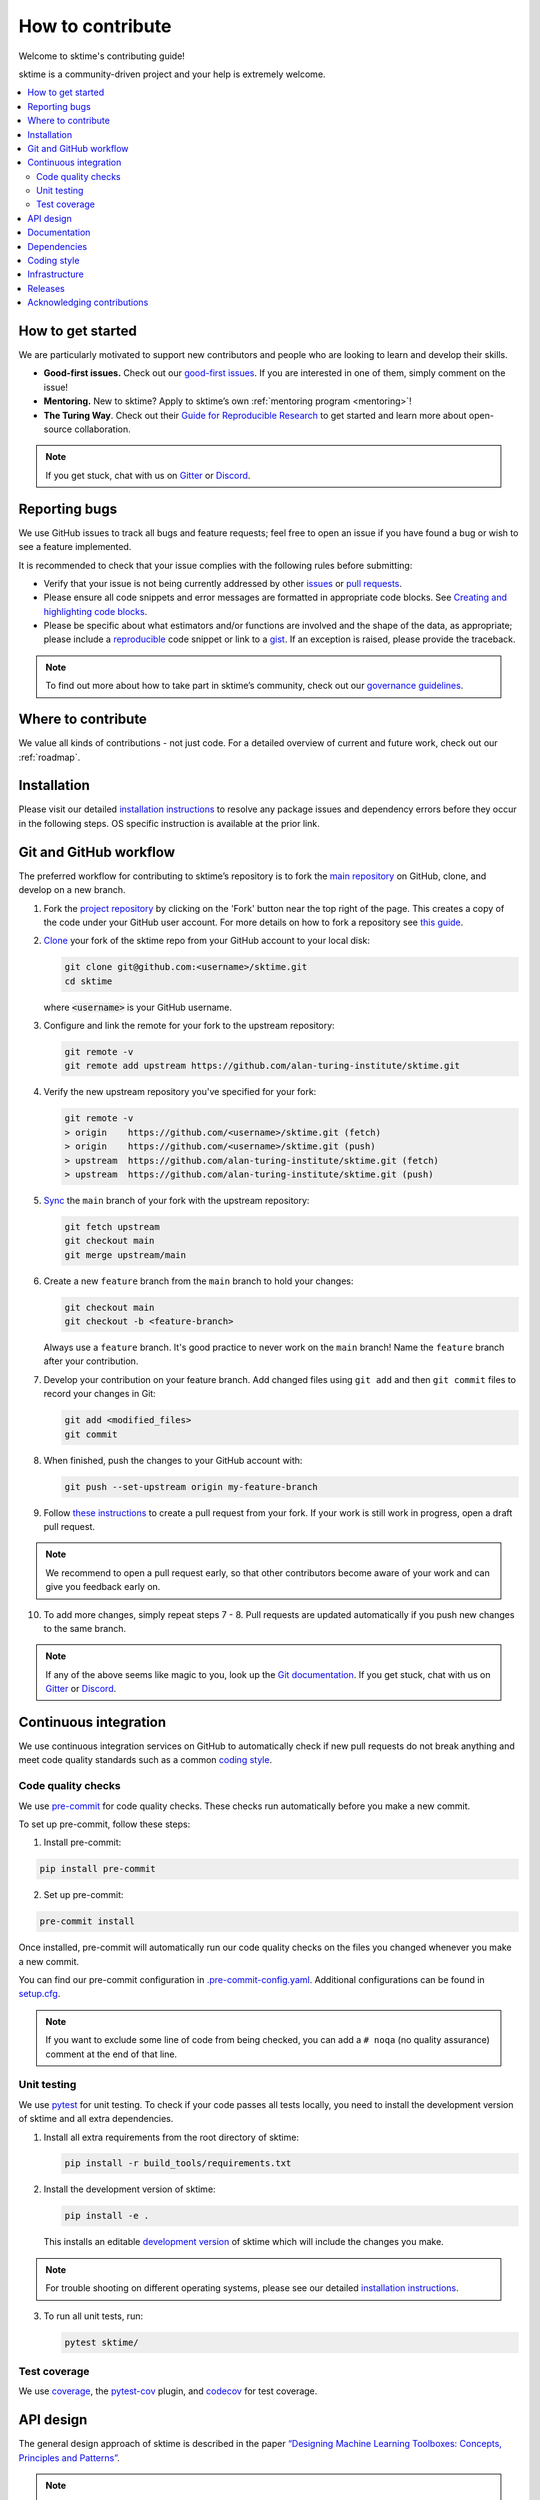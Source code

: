 .. _contributing:

=================
How to contribute
=================

Welcome to sktime's contributing guide!

sktime is a community-driven project and your help is extremely welcome.

.. contents::
   :local:

How to get started
------------------

We are particularly motivated to support new contributors
and people who are looking to learn and develop their skills.

-  **Good-first issues.** Check out our `good-first
   issues <https://github.com/alan-turing-institute/sktime/issues?q=is%3Aopen+is%3Aissue+label%3A%22good+first+issue%22>`_.
   If you are interested in one of them, simply comment on the issue!
-  **Mentoring.** New to sktime? Apply to sktime’s own
   :ref:`mentoring program <mentoring>`!
-  **The Turing Way**. Check out their
   `Guide for Reproducible
   Research <https://the-turing-way.netlify.app/reproducible-research/reproducible-research.html>`_ to get started and learn more about open-source collaboration.

.. _discord: https://discord.com/invite/gqSab2K
.. _gitter: https://gitter.im/sktime/community

.. note::

   If you get stuck, chat with us on `Gitter`_ or `Discord`_.

Reporting bugs
--------------

We use GitHub issues to track all bugs and feature requests; feel free
to open an issue if you have found a bug or wish to see a feature
implemented.

It is recommended to check that your issue complies with the following
rules before submitting:

-  Verify that your issue is not being currently addressed by other
   `issues <https://github.com/alan-turing-institute/sktime/issues>`__
   or `pull
   requests <https://github.com/alan-turing-institute/sktime/pulls>`__.
-  Please ensure all code snippets and error messages are formatted in
   appropriate code blocks. See `Creating and highlighting code
   blocks <https://help.github.com/articles/creating-and-highlighting-code-blocks>`__.
-  Please be specific about what estimators and/or functions are
   involved and the shape of the data, as appropriate; please include a
   `reproducible <https://stackoverflow.com/help/mcve>`__ code snippet
   or link to a `gist <https://gist.github.com>`__. If an exception is
   raised, please provide the traceback.

.. note::

   To find out more about how to take part in sktime’s community, check out our `governance
   guidelines <https://www.sktime.org/en/latest/governance.html>`__.

Where to contribute
-------------------

We value all kinds of contributions - not just code.
For a detailed overview of current and future work, check out our :ref:`roadmap`.

Installation
------------

Please visit our detailed `installation
instructions <https://www.sktime.org/en/latest/installation.html>`__ to
resolve any package issues and dependency errors before they occur in
the following steps. OS specific instruction is available at the prior
link.

Git and GitHub workflow
-----------------------

The preferred workflow for contributing to sktime’s repository is to
fork the `main
repository <https://github.com/alan-turing-institute/sktime/>`__ on
GitHub, clone, and develop on a new branch.

1.  Fork the `project
    repository <https://github.com/alan-turing-institute/sktime>`__ by
    clicking on the 'Fork' button near the top right of the page. This
    creates a copy of the code under your GitHub user account. For more
    details on how to fork a repository see `this
    guide <https://help.github.com/articles/fork-a-repo/>`__.

2.  `Clone <https://docs.github.com/en/github/creating-cloning-and-archiving-repositories/cloning-a-repository>`__
    your fork of the sktime repo from your GitHub account to your local
    disk:

    .. code:: bash

       git clone git@github.com:<username>/sktime.git
       cd sktime

    where :code:`<username>` is your GitHub username.

3.  Configure and link the remote for your fork to the upstream
    repository:

    .. code:: bash

       git remote -v
       git remote add upstream https://github.com/alan-turing-institute/sktime.git

4.  Verify the new upstream repository you've specified for your fork:

    .. code:: bash

       git remote -v
       > origin    https://github.com/<username>/sktime.git (fetch)
       > origin    https://github.com/<username>/sktime.git (push)
       > upstream  https://github.com/alan-turing-institute/sktime.git (fetch)
       > upstream  https://github.com/alan-turing-institute/sktime.git (push)

5.  `Sync <https://docs.github.com/en/github/collaborating-with-issues-and-pull-requests/syncing-a-fork>`_
    the ``main`` branch of your fork with the upstream repository:

    .. code:: bash

       git fetch upstream
       git checkout main
       git merge upstream/main

6.  Create a new ``feature`` branch from the ``main`` branch to hold
    your changes:

    .. code:: bash

       git checkout main
       git checkout -b <feature-branch>

    Always use a ``feature`` branch. It's good practice to never work on
    the ``main`` branch! Name the ``feature`` branch after your
    contribution.

7.  Develop your contribution on your feature branch. Add changed files
    using ``git add`` and then ``git commit`` files to record your
    changes in Git:

    .. code:: bash

       git add <modified_files>
       git commit

8.  When finished, push the changes to your GitHub account with:

    .. code:: bash

       git push --set-upstream origin my-feature-branch

9.  Follow `these
    instructions <https://help.github.com/articles/creating-a-pull-request-from-a-fork>`__
    to create a pull request from your fork. If your work is still work
    in progress, open a draft pull request.

.. note::

    We recommend to open a pull request early, so that other contributors become aware of
    your work and can give you feedback early on.

10. To add more changes, simply repeat steps 7 - 8. Pull requests are
    updated automatically if you push new changes to the same branch.

.. note::

   If any of the above seems like magic to you, look up the `Git documentation <https://git scm.com/documentation>`_.
   If you get stuck, chat with us on `Gitter`_ or `Discord`_.

.. _ci::

Continuous integration
----------------------

We use continuous integration services on GitHub to automatically check
if new pull requests do not break anything and meet code quality
standards such as a common `coding style <#Coding-style>`__.

Code quality checks
~~~~~~~~~~~~~~~~~~~

.. _precommit: https://pre-commit.com

We use `pre-commit <precommit>`_ for code quality checks.
These checks run automatically before you make a new commit.

To set up pre-commit, follow these steps:

1. Install pre-commit:

.. code:: bash

   pip install pre-commit

2. Set up pre-commit:

.. code:: bash

   pre-commit install

Once installed, pre-commit will automatically run our code quality
checks on the files you changed whenever you make a new commit.

You can find our pre-commit configuration in
`.pre-commit-config.yaml <https://github.com/alan-turing-institute/sktime/blob/main/.pre-commit-config.yaml>`_.
Additional configurations can be found in
`setup.cfg <https://github.com/alan-turing-institute/sktime/blob/main/setup.cfg>`_.

.. note::
   If you want to exclude some line of code from being checked, you can add a ``# noqa`` (no quality assurance) comment at the end of that line.

Unit testing
~~~~~~~~~~~~

We use `pytest <https://docs.pytest.org/en/latest/>`__ for unit testing.
To check if your code passes all tests locally, you need to install the
development version of sktime and all extra dependencies.

1. Install all extra requirements from the root directory of sktime:

   .. code:: bash

      pip install -r build_tools/requirements.txt

2. Install the development version of sktime:

   .. code:: bash

      pip install -e .

   This installs an editable `development
   version <https://pip.pypa.io/en/stable/reference/pip_install/#editable-installs>`__
   of sktime which will include the changes you make.

.. note::

   For trouble shooting on different operating systems, please see our detailed
   `installation instructions <https://www.sktime.org/en/latest/installation.html>`__.

3. To run all unit tests, run:

   .. code:: bash

      pytest sktime/

Test coverage
~~~~~~~~~~~~~

.. _codecov: https://codecov.io
.. _coverage: https://coverage.readthedocs.io/
.. _pytestcov: https://github.com/pytest-dev/pytest-cov

We use `coverage`_, the `pytest-cov <pytestcov>`_ plugin, and `codecov`_ for test coverage.

API design
----------

The general design approach of sktime is described in the
paper `“Designing Machine Learning Toolboxes: Concepts, Principles and
Patterns” <https://arxiv.org/abs/2101.04938>`__.

.. note::

   This is a first draft of the paper.
   Feedback and improvement suggestions are very welcome!

Documentation
-------------

.. _sphinx: https://www.sphinx-doc.org/
.. _readthedocs: https://readthedocs.org/projects/sktime/

We use `sphinx`_ to build our documentation and `readthedocs`_ to host it.
You can find our latest documentation `here <https://www.sktime.org/en/latest/>`_.

The source files can be found
in `docs/source/ <https://github.com/alan-turing-institute/sktime/tree/main/docs/source>`_.
The main configuration file for sphinx is
`conf.py <https://github.com/alan-turing-institute/sktime/blob/main/docs/source/conf.py>`__
and the main page is
`index.rst <https://github.com/alan-turing-institute/sktime/blob/main/docs/source/index.rst>`__.
To add new pages, you need to add a new ``.rst`` file and include it in
the ``index.rst`` file.

To build the documentation locally, you need to install a few extra
dependencies listed in
`docs/requirements.txt <https://github.com/alan-turing-institute/sktime/blob/main/docs/requirements.txt>`__.

1. To install extra requirements from the root directory, run:

   .. code:: bash

      pip install -r docs/requirements.txt

2. To build the website locally, run:

   .. code:: bash

      make docs

You can find the generated files in the ``sktime/docs/_build/`` folder.
To view the website, open ``sktime/docs/_build/html/index.html`` with
your preferred web browser.

Dependencies
------------

We try to keep the number of core dependencies to a minimum and rely on
other packages as soft dependencies when feasible.

.. note::

   A soft dependency is a dependency that is only required to import
   certain modules, but not necessary to use most functionality. A soft
   dependency is not installed automatically when the package is
   installed. Instead, users need to install it manually if they want to
   use a module that requires a soft dependency.

If you add a new dependency or change the version of an existing one,
you need to update the following files:

-  `sktime/setup.py <https://github.com/alan-turing-institute/sktime/blob/main/setup.py>`__
   for package installation and minimum version requirements,
-  `build_tools/requirements.txt <https://github.com/alan-turing-institute/sktime/blob/main/build_tools/requirements.txt>`__
   for continuous integration and distribution,
-  `docs/requirements.txt <https://github.com/alan-turing-institute/sktime/blob/main/docs/requirements.txt>`__
   for building the documentation,
-  `.binder/requirements.txt <https://github.com/alan-turing-institute/sktime/blob/main/.binder/requirements.txt>`__
   for launching notebooks on Binder.

If a user is missing a soft dependency, we raise a user-friendly error message.
This is handled through our ``_check_soft_dependencies`` defined
`here <https://github.com/alan-turing-institute/sktime/blob/main/sktime/utils/validation/_dependencies.py>`__.

We use contiunous integration tests to check if all soft
dependencies are properly isolated to specific modules.
If you add a new soft dependency, make sure to add it
`here <https://github.com/alan-turing-institute/sktime/blob/main/build_tools/azure/check_soft_dependencies.py>`__
together with the module that depends on it.

Coding style
------------

We follow the `PEP8 <https://www.python.org/dev/peps/pep-0008/>`__
coding guidelines. A good example can be found
`here <https://gist.github.com/nateGeorge/5455d2c57fb33c1ae04706f2dc4fee01>`__.

We use the `pre-commit <#Code-quality-checks>`_ workflow together with
`black <https://black.readthedocs.io/en/stable/>`__ and
`flake8 <https://flake8.pycqa.org/en/latest/>`__ to automatically apply
consistent formatting and check whether your contribution complies with
the PEP8 style.

For docstrings, we use the `numpy docstring standard <https://numpydoc.readthedocs.io/en/latest/format.html#docstring-standard>`_, along with sktime specific conventions described in our :ref:`developer_guide`'s :ref:`documentation section <developer_guide_documentation>`.

In addition, we add the following guidelines:

-  Please check out our :ref:`glossary`.
-  Use underscores to separate words in non-class names: ``n_instances``
   rather than ``ninstances``.
-  Avoid multiple statements on one line. Prefer a line return after a
   control flow statement (``if``/``for``).
-  Use absolute imports for references inside sktime.
-  Please don’t use ``import *`` in the source code. It is considered
   harmful by the official Python recommendations. It makes the code
   harder to read as the origin of symbols is no longer explicitly
   referenced, but most important, it prevents using a static analysis
   tool like pyflakes to automatically find bugs.

.. _infrastructure::

Infrastructure
--------------

This section gives an overview of the infrastructure and continuous
integration services we use.

+---------------+----------------+-------------------------------------+
| Platform      | Operation      | Configuration                       |
+===============+================+=====================================+
| `Appveyor     | Build/t        | `.appveyor.yml <https               |
|  <https://ci. | est/distribute | ://github.com/alan-turing-institute |
| appveyor.com/ | on Windows     | /sktime/blob/main/.appveyor.yml>`__ |
| project/mloni |                |                                     |
| ng/sktime>`__ |                |                                     |
+---------------+----------------+-------------------------------------+
| `Azure        | Build/t        | `azure-pipelines.yml <https://git   |
| Pipelines <h  | est/distribute | hub.com/alan-turing-institute/sktim |
| ttps://dev.az | on Linux       | e/blob/main/azure-pipelines.yml>`__ |
| ure.com/mloni | (`manylin      |                                     |
| ng/sktime>`__ | ux <https://gi |                                     |
|               | thub.com/pypa/ |                                     |
|               | manylinux>`__) |                                     |
+---------------+----------------+-------------------------------------+
| `GitHub       | Build/t        | `.github/workflows/ <https://gi     |
| Act           | est/distribute | thub.com/alan-turing-institute/skti |
| ions <https:/ | on MacOS; Code | me/blob/main/.github/workflows/>`__ |
| /docs.github. | quality checks |                                     |
| com/en/free-p |                |                                     |
| ro-team@lates |                |                                     |
| t/actions>`__ |                |                                     |
+---------------+----------------+-------------------------------------+
| `Read the     | Build/deploy   | `.readthed                          |
| Docs <h       | documentation  | ocs.yml <https://github.com/alan-tu |
| ttps://readth |                | ring-institute/sktime/blob/main/.gi |
| edocs.org>`__ |                | thub/workflows/code-quality.yml>`__ |
+---------------+----------------+-------------------------------------+
| `Codec        | Test coverage  | `.codecov.yml <https                |
| ov <https://c |                | ://github.com/alan-turing-institute |
| odecov.io>`__ |                | /sktime/blob/main/.codecov.yml>`__, |
|               |                | `.coveragerc <htt                   |
|               |                | ps://github.com/alan-turing-institu |
|               |                | te/sktime/blob/main/.coveragerc>`__ |
+---------------+----------------+-------------------------------------+

Additional scripts used for building, unit testing and distribution can
be found in
`build_tools/ <https://github.com/alan-turing-institute/sktime/tree/main/build_tools>`__.

Releases
--------

This section is for core developers. To make a new release, you need
push-to-write access on our main branch.

sktime is not a pure Python package and depends on some non-Python code
including Cython and C. We distribute compiled files, called wheels, for
different operating systems and Python versions.

.. note::

   For more details, see the `Python guide for packaging <https://packaging.python.org/guides/>`__ and the `Cython guide on compilation/distribution <https://cython.readthedocs.io/en/latest/src/userguide/source_files_and_compilation.html>`_.

We use :ref:`continuous integration <infrastructure>` services to automate the building of wheels on different platforms.
The release process is triggered by pushing a non-annotated `tagged
commit <https://git-scm.com/book/en/v2/Git-Basics-Tagging>`__ using
`semantic versioning <https://semver.org>`__.
Pushing a new tag will build the wheels for different platforms and upload them to PyPI.

You can see all available wheels `here <https://pypi.org/simple/sktime/>`__.

To make the release process easier, we have an interactive script that
you can follow. Simply run:

.. code:: bash

   make release

This calls
`build_tools/make_release.py <https://github.com/alan-turing-institute/sktime/blob/main/build_tools/make_release.py>`__
and will guide you through the release process.

Acknowledging contributions
---------------------------

We follow the `all-contributors
specification <https://allcontributors.org>`_ and recognize various
types of contributions.
Take a look at our past and current
`contributors <https://github.com/alan-turing-institute/sktime/blob/main/CONTRIBUTORS.md>`_!

If you are a new contributor, make sure we add you to our list of
contributors.
All contributions are recorded in
`.all-contributorsrc <https://github.com/alan-turing-institute/sktime/blob/main/.all-contributorsrc>`_.

.. note::

   If we have missed anything, please `raise an issue <https://github.com/alan-turing-institute/sktime/issues/new/choose>`_ or chat with us on `Gitter`_ or `Discord`_.
